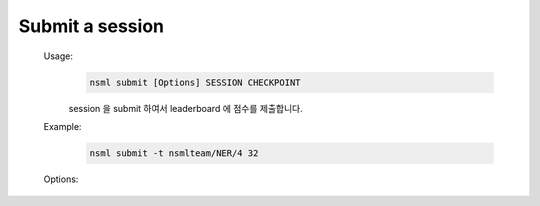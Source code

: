 .. _nsml submit:

Submit a session
----------------

    Usage:
        .. code-block:: console

            nsml submit [Options] SESSION CHECKPOINT

        session 을 submit 하여서 leaderboard 에 점수를 제출합니다.

    Example:
        .. code-block:: console

            nsml submit -t nsmlteam/NER/4 32

    Options:

        .. py:attribute:: -t, --test

            실제로 점수를 제출하기전 test 모드로 session 을 제출합니다. test 모드로 제출후 session 이 새로 생기면 :ref:`logs<nsml logs>` 를 보고
            debugging 을 할 수 있습니다.
